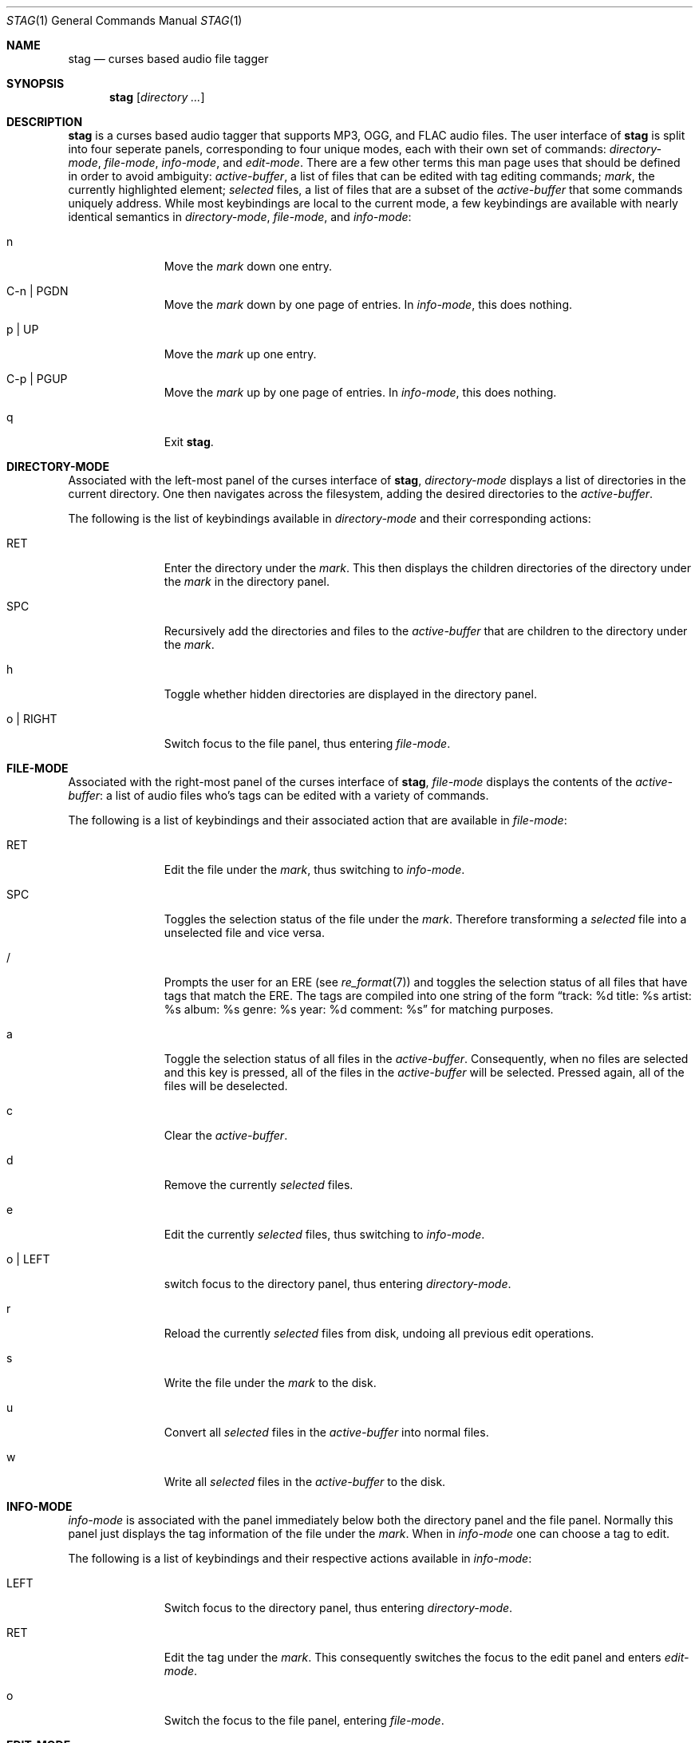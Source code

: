 .\" stag.1
.\"
.\" This file is public domain as declared by Sturm Mabie.
.\" 
.Dd $Mdocdate: November 9 2011$
.Dt STAG 1
.Os
.Sh NAME
.Nm stag
.Nd curses based audio file tagger
.Sh SYNOPSIS
.Nm stag
.Op Ar directory ...\&
.Sh DESCRIPTION
.Nm
is a curses based audio tagger that supports MP3, OGG, and FLAC audio files. The
user interface of
.Nm
is split into four seperate panels, corresponding to four unique modes, each
with their own set of commands:
.Em directory-mode ,
.Em file-mode ,
.Em info-mode ,
and
.Em edit-mode .
There are a few other terms this man page uses that should be defined in order to
avoid ambiguity:
.Em active-buffer ,
a list of files that can be edited with tag editing commands;
.Em mark ,
the currently highlighted element;
.Em selected
files, a list of files that are a subset of the
.Em active-buffer
that some commands uniquely address. While most keybindings are local to the
current mode, a few keybindings are available with nearly identical semantics in
.Em directory-mode ,
.Em file-mode ,
and
.Em info-mode :
.Bl -tag -width xxxxxxxxx
.It n
Move the
.Em mark
down one entry.
.It C-n | PGDN
Move the
.Em mark
down by one page of entries. In
.Em info-mode ,
this does nothing.
.It p | UP
Move the
.Em mark
up one entry.
.It C-p | PGUP
Move the
.Em mark
up by one page of entries. In
.Em info-mode ,
this does nothing.
.It q
Exit
.Nm .
.El
.Sh DIRECTORY-MODE
Associated with the left-most panel of the curses interface of
.Nm ,
.Em directory-mode
displays a list of directories in the current directory. One then navigates
across the filesystem, adding the desired directories to the
.Em active-buffer .
.Pp
The following is the list of keybindings available in
.Em directory-mode
and their corresponding actions:
.Bl -tag -width xxxxxxxxx
.It RET
Enter the directory under the
.Em mark .
This then displays the children directories of the directory under the
.Em mark
in the directory panel.
.It SPC
Recursively add the directories and files to the
.Em active-buffer
that are children to the directory under the
.Em mark .
.It h
Toggle whether hidden directories are displayed in the directory panel.
.It o | RIGHT
Switch focus to the file panel, thus entering
.Em file-mode .
.El
.Sh FILE-MODE
Associated with the right-most panel of the curses interface of
.Nm ,
.Em file-mode
displays the contents of the
.Em active-buffer :
a list of audio files who's tags can be edited with a variety of commands.
.Pp
The following is a list of keybindings and their associated action that are
available in
.Em file-mode :
.Bl -tag -width xxxxxxxxx
.It RET
Edit the file under the
.Em mark ,
thus switching to
.Em info-mode .
.It SPC
Toggles the selection status of the file under the
.Em mark .
Therefore transforming a
.Em selected
file into a unselected file and vice versa.
.It /
Prompts the user for an ERE (see 
.Xr re_format 7 )
and toggles the selection status of
all files that have tags that match the ERE. The tags are compiled into one
string of the form 
.Dq track: %d title: %s artist: %s album: %s genre: %s year: %d comment: %s
for matching purposes.
.It a
Toggle the selection status of all files in the
.Em active-buffer .
Consequently, when no files are selected and this key is pressed, all of the
files in the
.Em active-buffer
will be selected. Pressed again, all of the files will be deselected.
.It c
Clear the
.Em active-buffer .
.It d
Remove the currently
.Em selected
files.
.It e
Edit the currently
.Em selected
files, thus switching to
.Em info-mode .
.It o | LEFT
switch focus to the directory panel, thus entering
.Em directory-mode .
.It r
Reload the currently
.Em selected
files from disk, undoing all previous edit operations.
.It s
Write the file under the
.Em mark
to the disk.
.It u
Convert all
.Em selected
files in the
.Em active-buffer
into normal files.
.It w
Write all
.Em selected
files in the
.Em active-buffer
to the disk.
.El
.Sh INFO-MODE
.Em info-mode
is associated with the panel immediately below both the directory panel and the
file panel. Normally this panel just displays the tag information of the file
under the
.Em mark .
When in
.Em info-mode
one can choose a tag to edit.
.Pp
The following is a list of keybindings and their
respective actions available in
.Em info-mode :
.Bl -tag -width xxxxxxxxx
.It LEFT
Switch focus to the directory panel, thus entering
.Em directory-mode .
.It RET
Edit the tag under the
.Em mark .
This consequently switches the focus to the edit panel and enters
.Em edit-mode .
.It o
Switch the focus  to the file panel, entering
.Em file-mode .
.El
.Sh EDIT-MODE
.Em edit-mode
is associated with the last line of the display. In this mode is where the
actual editing of the tag is done. Emacs-style cursor movement bindings are used
to help facilitate quick editing of tags in this mode.
.Pp
The following is a list of keybindings and their corresponding actions available in
.Em edit-mode :
.Bl -tag -width xxxxxxxxx
.It BACKSPC
Delete character before cursor.
.It RET
Switch to
.Em info-mode .
.It C-a
Jump to the beginning of the line.
.It C-b | LEFT
Move back one character.
.It C-d
Delete character under cursor.
.It C-e
Jump to the end of the line.
.It C-f | RIGHT
Move forward one character.
.It C-k
Delete from the cursor to the end of the line.
.El
.Sh AUTHORS
This program was created by Sturm Mabie
.Mt ( sturm@cryptm.org ) .
